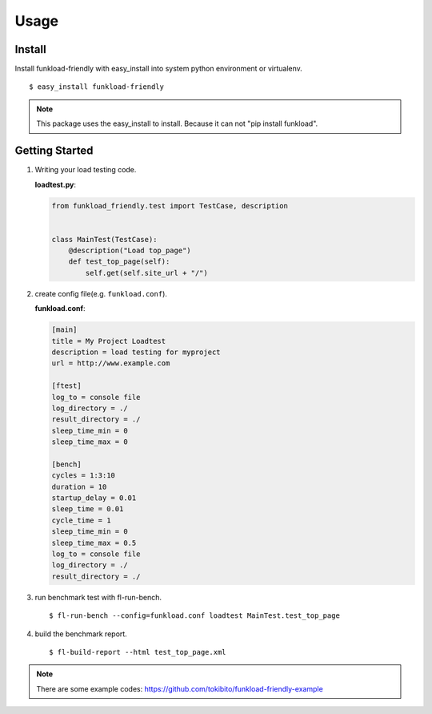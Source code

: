 =====
Usage
=====

Install
=======

Install funkload-friendly with easy_install into system python environment or virtualenv.

::

   $ easy_install funkload-friendly

.. note::

   This package uses the easy_install to install.
   Because it can not "pip install funkload".

Getting Started
===============

1. Writing your load testing code. 

   **loadtest.py**:

   .. code-block:: python

      from funkload_friendly.test import TestCase, description


      class MainTest(TestCase):
          @description("Load top_page")
          def test_top_page(self):
              self.get(self.site_url + "/")

2. create config file(e.g. ``funkload.conf``).

   **funkload.conf**:

   .. code-block:: ini

      [main]
      title = My Project Loadtest
      description = load testing for myproject
      url = http://www.example.com
   
      [ftest]
      log_to = console file
      log_directory = ./
      result_directory = ./
      sleep_time_min = 0
      sleep_time_max = 0
   
      [bench]
      cycles = 1:3:10
      duration = 10
      startup_delay = 0.01
      sleep_time = 0.01
      cycle_time = 1
      sleep_time_min = 0
      sleep_time_max = 0.5
      log_to = console file
      log_directory = ./
      result_directory = ./

3. run benchmark test with fl-run-bench.

   ::

      $ fl-run-bench --config=funkload.conf loadtest MainTest.test_top_page

4. build the benchmark report.

   ::

      $ fl-build-report --html test_top_page.xml

.. note::

   There are some example codes: https://github.com/tokibito/funkload-friendly-example
